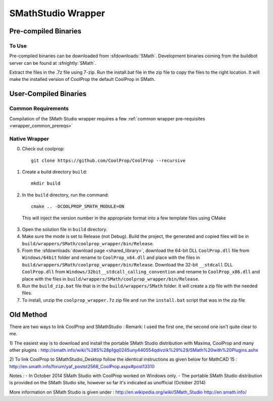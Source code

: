 .. _SMath:

*******************
SMathStudio Wrapper
*******************

Pre-compiled Binaries
=====================

To Use
------

Pre-compiled binaries can be downloaded from :sfdownloads:`SMath`.  Development binaries coming from the buildbot server can be found at :sfnightly:`SMath`.

Extract the files in the .7z file using 7-zip.  Run the install.bat file in the zip file to copy the files to the right location.  It will make the installed version of CoolProp the default CoolProp in SMath.

User-Compiled Binaries
======================

Common Requirements
-------------------
Compilation of the SMath Studio wrapper requires a few :ref:`common wrapper pre-requisites <wrapper_common_prereqs>`

Native Wrapper
--------------

0. Check out coolprop::

    git clone https://github.com/CoolProp/CoolProp --recursive
    
1. Create a build directory ``build``::

    mkdir build

2. In the ``build`` directory, run the command::

    cmake .. -DCOOLPROP_SMATH_MODULE=ON
    
  This will inject the version number in the appropriate format into a few template files using CMake
  
3. Open the solution file in ``build`` directory.

4. Make sure the mode is set to Release (not Debug).  Build the project, the generated and copied files will be in ``build/wrappers/SMath/coolprop_wrapper/bin/Release``.

5. From the :sfdownloads:`download page <shared_library>`, download the 64-bit DLL ``CoolProp.dll`` file from ``Windows/64bit`` folder and rename to ``CoolProp_x64.dll`` and place with the files in ``build/wrappers/SMath/coolprop_wrapper/bin/Release``.  Download the 32-bit ``__stdcall`` DLL ``CoolProp.dll`` from ``Windows/32bit__stdcall_calling_convention`` and rename to ``CoolProp_x86.dll`` and place with the files in ``build/wrappers/SMath/coolprop_wrapper/bin/Release``.

6. Run the ``build_zip.bat`` file that is in the ``build/wrappers/SMath`` folder.  It will create a zip file with the needed files. 

7. To install, unzip the ``coolprop_wrapper.7z`` zip file and run the ``install.bat`` script that was in the zip file

Old Method
==========

There are two ways to link CoolProp and SMathStudio :
Remark: I used the first one, the second one isn't quite clear to me.

1) The easiest way is to download and install the portable SMath Studio distribution with Maxima, CoolProp and many other plugins :
http://smath.info/wiki/%28S%28p1gq0245uny440554qdivzik%29%29/SMath%20with%20Plugins.ashx

2) To link CoolProp to SMathStudio_Desktop follow the identical instructions as given below for MathCAD 15 :
http://en.smath.info/forum/yaf_postst2568_CoolProp.aspx#post13310

Notes :
- In October 2014 SMath Studio with CoolProp worked on Windows only. 
- The portable SMath Studio distribution is provided on the SMath Studio site, however so far it's indicated as unofficial (October 2014) 

More information on SMath Studio is given under :
http://en.wikipedia.org/wiki/SMath_Studio
http://en.smath.info/